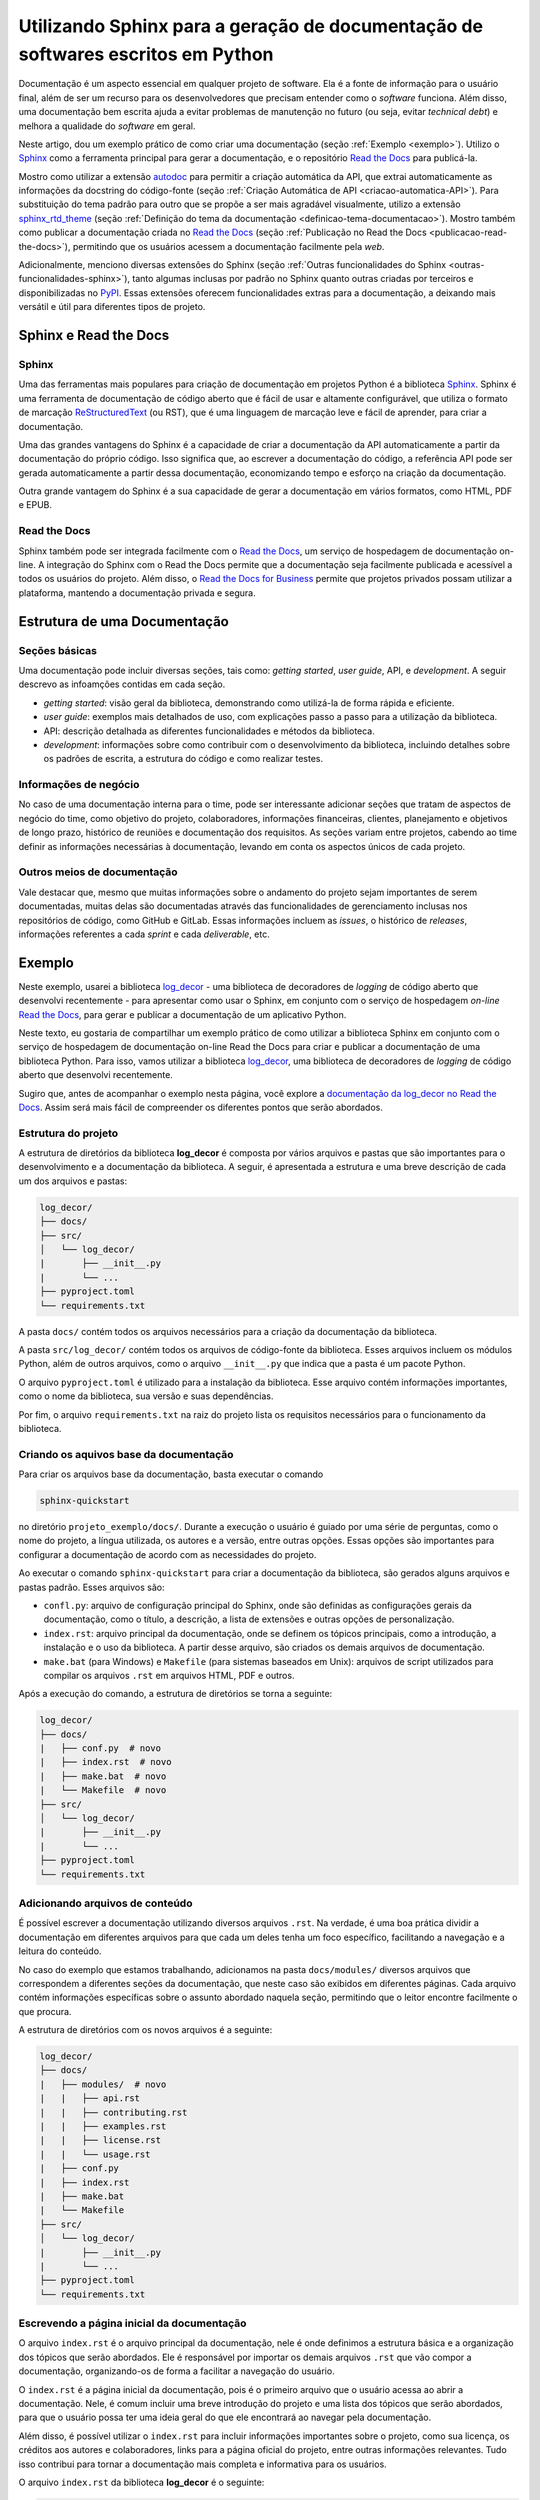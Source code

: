 .. post:: 2023-03-25
   :tags: python, documentação, sphinx, autodoc, read the docs
   :category: blog
   :author: me
   :language: pt_BR


.. definição de box para incluir html snippets

.. raw:: html
    
    <style>
    .my-box {
    border: 1px solid #ddd;
    border-radius: 6px;
    padding: 10px;
    margin-bottom: 10px
    }
    </style>


Utilizando Sphinx para a geração de documentação de softwares escritos em Python
********************************************************************************


Documentação é um aspecto essencial em qualquer projeto de software. Ela é a fonte de informação para o usuário final, além de ser um recurso para os desenvolvedores que precisam entender como o *software* funciona. Além disso, uma documentação bem escrita ajuda a evitar problemas de manutenção no futuro (ou seja, evitar *technical debt*) e melhora a qualidade do *software* em geral.

Neste artigo, dou um exemplo prático de como criar uma documentação (seção :ref:`Exemplo <exemplo>`). Utilizo o `Sphinx`_ como a ferramenta principal para gerar a documentação, e o repositório `Read the Docs`_ para publicá-la.

Mostro como utilizar a extensão `autodoc`_ para permitir a criação automática da API, que extrai automaticamente as informações da docstring do código-fonte (seção :ref:`Criação Automática de API <criacao-automatica-API>`). Para substituição do tema padrão para outro que se propõe a ser mais agradável visualmente,  utilizo a extensão `sphinx_rtd_theme`_ (seção :ref:`Definição do tema da documentação <definicao-tema-documentacao>`). Mostro também como publicar a documentação criada no `Read the Docs`_ (seção :ref:`Publicação no Read the Docs <publicacao-read-the-docs>`), permitindo que os usuários acessem a documentação facilmente pela *web*.

Adicionalmente, menciono diversas extensões do Sphinx (seção :ref:`Outras funcionalidades do Sphinx <outras-funcionalidades-sphinx>`), tanto algumas inclusas por padrão no Sphinx quanto outras criadas por terceiros e disponibilizadas no `PyPI`_. Essas extensões oferecem funcionalidades extras para a documentação, a deixando mais versátil e útil para diferentes tipos de projeto.

Sphinx e Read the Docs
======================

Sphinx
------

Uma das ferramentas mais populares para criação de documentação em projetos Python é a biblioteca `Sphinx`_. Sphinx é uma ferramenta de documentação de código aberto que é fácil de usar e altamente configurável, que utiliza o formato de marcação `ReStructuredText`_ (ou RST), que é uma linguagem de marcação leve e fácil de aprender, para criar a documentação.

Uma das grandes vantagens do Sphinx é a capacidade de criar a documentação da API automaticamente a partir da documentação do próprio código. Isso significa que, ao escrever a documentação do código, a referência API pode ser gerada automaticamente a partir dessa documentação, economizando tempo e esforço na criação da documentação.

Outra grande vantagem do Sphinx é a sua capacidade de gerar a documentação em vários formatos, como HTML, PDF e EPUB.

Read the Docs
-------------

Sphinx também pode ser integrada facilmente com o `Read the Docs`_, um serviço de hospedagem de documentação on-line. A integração do Sphinx com o Read the Docs permite que a documentação seja facilmente publicada e acessível a todos os usuários do projeto. Além disso, o `Read the Docs for Business`_ permite que projetos privados possam utilizar a plataforma, mantendo a documentação privada e segura.

Estrutura de uma Documentação
=============================

Seções básicas
--------------

Uma documentação pode incluir diversas seções, tais como: *getting started*, *user guide*, API, e *development*. A seguir descrevo as infoamções contidas em cada seção.

- *getting started*: visão geral da biblioteca, demonstrando como utilizá-la de forma rápida e eficiente.
- *user guide*: exemplos mais detalhados de uso, com explicações passo a passo para a utilização da biblioteca.
- API: descrição detalhada as diferentes funcionalidades e métodos da biblioteca.
- *development*: informações sobre como contribuir com o desenvolvimento da biblioteca, incluindo detalhes sobre os padrões de escrita, a estrutura do código e como realizar testes.

Informações de negócio
----------------------

No caso de uma documentação interna para o time, pode ser interessante adicionar seções que tratam de aspectos de negócio do time, como objetivo do projeto, colaboradores, informações financeiras, clientes, planejamento e objetivos de longo prazo, histórico de reuniões e documentação dos requisitos. As seções variam entre projetos, cabendo ao time definir as informações necessárias à documentação, levando em conta os aspectos únicos de cada projeto.

Outros meios de documentação
----------------------------

Vale destacar que, mesmo que muitas informações sobre o andamento do projeto sejam importantes de serem documentadas, muitas delas são documentadas através das funcionalidades de gerenciamento inclusas nos repositórios de código, como GitHub e GitLab. Essas informações incluem as *issues*, o histórico de *releases*, informações referentes a cada *sprint* e cada *deliverable*, etc.

.. _exemplo:

Exemplo
=======

Neste exemplo, usarei a biblioteca `log_decor`_ - uma biblioteca de decoradores de *logging* de código aberto que desenvolvi recentemente - para apresentar como usar o Sphinx, em conjunto com o serviço de hospedagem *on-line* `Read the Docs`_, para gerar e publicar a documentação de um aplicativo Python.

Neste texto, eu gostaria de compartilhar um exemplo prático de como utilizar a biblioteca Sphinx em conjunto com o serviço de hospedagem de documentação on-line Read the Docs para criar e publicar a documentação de uma biblioteca Python. Para isso, vamos utilizar a biblioteca `log_decor`_, uma biblioteca de decoradores de *logging* de código aberto que desenvolvi recentemente.

Sugiro que, antes de acompanhar o exemplo nesta página, você explore a `documentação da log_decor no Read the Docs <https://log-decor.readthedocs.io/en/latest/index.html>`_. Assim será mais fácil de compreender os diferentes pontos que serão abordados.

Estrutura do projeto
--------------------

A estrutura de diretórios da biblioteca **log_decor** é composta por vários arquivos e pastas que são importantes para o desenvolvimento e a documentação da biblioteca. A seguir, é apresentada a estrutura e uma breve descrição de cada um dos arquivos e pastas:

.. code-block::

    log_decor/
    ├── docs/
    ├── src/
    │   └── log_decor/
    |       ├── __init__.py
    |       └── ...
    ├── pyproject.toml
    └── requirements.txt


A pasta ``docs/`` contém todos os arquivos necessários para a criação da documentação da biblioteca.

A pasta ``src/log_decor/`` contém todos os arquivos de código-fonte da biblioteca. Esses arquivos incluem os módulos Python, além de outros arquivos, como o arquivo ``__init__.py`` que indica que a pasta é um pacote Python.

O arquivo ``pyproject.toml`` é utilizado para a instalação da biblioteca. Esse arquivo contém informações importantes, como o nome da biblioteca, sua versão e suas dependências.

Por fim, o arquivo ``requirements.txt`` na raiz do projeto lista os requisitos necessários para o funcionamento da biblioteca.

Criando os aquivos base da documentação
---------------------------------------

Para criar os arquivos base da documentação, basta executar o comando

.. code-block::

    sphinx-quickstart


no diretório ``projeto_exemplo/docs/``. Durante a execução o usuário é guiado por uma série de perguntas, como o nome do projeto, a língua utilizada, os autores e a versão, entre outras opções. Essas opções são importantes para configurar a documentação de acordo com as necessidades do projeto.

Ao executar o comando ``sphinx-quickstart`` para criar a documentação da biblioteca, são gerados alguns arquivos e pastas padrão. Esses arquivos são:

- ``confl.py``: arquivo de configuração principal do Sphinx, onde são definidas as configurações gerais da documentação, como o título, a descrição, a lista de extensões e outras opções de personalização.
- ``index.rst``: arquivo principal da documentação, onde se definem os tópicos principais, como a introdução, a instalação e o uso da biblioteca. A partir desse arquivo, são criados os demais arquivos de documentação.
- ``make.bat`` (para Windows) e ``Makefile`` (para sistemas baseados em Unix): arquivos de script utilizados para compilar os arquivos ``.rst`` em arquivos HTML, PDF e outros.

Após a execução do comando, a estrutura de diretórios se torna a seguinte:

.. code-block::

    log_decor/
    ├── docs/
    |   ├── conf.py  # novo
    |   ├── index.rst  # novo
    |   ├── make.bat  # novo
    |   └── Makefile  # novo
    ├── src/
    │   └── log_decor/
    |       ├── __init__.py
    |       └── ...
    ├── pyproject.toml
    └── requirements.txt


Adicionando arquivos de conteúdo
--------------------------------

É possível escrever a documentação utilizando diversos arquivos ``.rst``. Na verdade, é uma boa prática dividir a documentação em diferentes arquivos para que cada um deles tenha um foco específico, facilitando a navegação e a leitura do conteúdo.

No caso do exemplo que estamos trabalhando, adicionamos na pasta ``docs/modules/`` diversos arquivos que correspondem a diferentes seções da documentação, que neste caso são exibidos em diferentes páginas. Cada arquivo contém informações específicas sobre o assunto abordado naquela seção, permitindo que o leitor encontre facilmente o que procura.

A estrutura de diretórios com os novos arquivos é a seguinte:

.. code-block::

    log_decor/
    ├── docs/
    |   ├── modules/  # novo
    |   |   ├── api.rst
    |   |   ├── contributing.rst
    |   |   ├── examples.rst
    |   |   ├── license.rst
    |   |   └── usage.rst 
    |   ├── conf.py
    |   ├── index.rst
    |   ├── make.bat
    |   └── Makefile
    ├── src/
    │   └── log_decor/
    |       ├── __init__.py
    |       └── ...
    ├── pyproject.toml
    └── requirements.txt


Escrevendo a página inicial da documentação
-------------------------------------------

O arquivo ``index.rst`` é o arquivo principal da documentação, nele é onde definimos a estrutura básica e a organização dos tópicos que serão abordados. Ele é responsável por importar os demais arquivos ``.rst`` que vão compor a documentação, organizando-os de forma a facilitar a navegação do usuário.

O ``index.rst`` é a página inicial da documentação, pois é o primeiro arquivo que o usuário acessa ao abrir a documentação. Nele, é comum incluir uma breve introdução do projeto e uma lista dos tópicos que serão abordados, para que o usuário possa ter uma ideia geral do que ele encontrará ao navegar pela documentação.

Além disso, é possível utilizar o ``index.rst`` para incluir informações importantes sobre o projeto, como sua licença, os créditos aos autores e colaboradores, links para a página oficial do projeto, entre outras informações relevantes. Tudo isso contribui para tornar a documentação mais completa e informativa para os usuários.

O arquivo ``index.rst`` da biblioteca **log_decor** é o seguinte:

.. code-block:: restructuredtext
    
    Welcome to log-decor's documentation!
    =====================================

    Introduction
    ############

    This package has class and method decorators that provide logging functionality.

    Getting Started
    ###############

    To install, execute the following command:

    .. code-block::

       pip install git+https://github.com/bernardopaulsen/log_decor.git


    .. toctree::
       :caption: Contents

       modules/usage
       modules/examples
       modules/api
       modules/contributing
       modules/license


    Indices and tables
    ==================

    * :ref:`genindex`
    * :ref:`modindex`
    * :ref:`search`


Os diferentes elementos do arquivo acima são:

- 'Welcome to log-decor's documentation!': Título da página inicial.
- 'Introduction': Seção onde é apresentada uma breve introdução sobre a biblioteca, destacando sua principal funcionalidade.
- 'Getting Started': Seção que apresenta as informações necessárias para que o usuário possa começar a utilizar a biblioteca. Inclui um comando de instalação utilizando o **pip** e o link do repositório no GitHub.
- ``.. toctree::``: O comando é usado para criar uma tabela de conteúdo para a documentação gerada. Ele permite que o usuário liste outros arquivos ``.rst`` que serão exibidos na tabela de conteúdo.
- ``:caption: Contents``: Título que será utilizado para a tabela de conteúdo.
- ``modules/usage``, ``modules/examples``, ``modules/contributing``, ``modules/license``: Link para os arquivos ``.rst`` que serão incluídos na tabela de conteúdo.
- ``Indices and tables``: Seção que apresenta índices e tabelas referentes à documentação.
- ``:ref:genindex``: Link para o índice geral, que contém informações sobre todos os módulos, classes e funções documentados.
- ``:ref:modindex``: Link para o índice de módulos, que contém informações sobre todos os módulos documentados.
- ``:ref:search``: Link para a tabela de pesquisa, que permite ao usuário pesquisar por qualquer palavra-chave na documentação.

Você pode conferir o resultado final desta configuração abaixo:

.. raw:: html
    :file: index-page.html

Lembre que os conteúdos da tabela de conteúdo dependem dos conteúdos de cada um dos arquivos ``.rst`` incluídos na tabela.

.. _criacao-automatica-API:

Criação automática de API
-------------------------

A extensão Sphinx `autodoc`_ permite que a documentação seja gerada automaticamente a partir do código fonte da biblioteca. No nosso exemplo, estamos utilizando essa extensão em conjunto com a biblioteca `sphinx_autodoc_typehints`_ (que adiciona suporte para documentar automaticamente tipos de argumentos e valores de retorno de funções e métodos) para documentar automaticamente as classes e funções do nosso código fonte.

Para configurar o uso do **autodoc** e **sphinx-autodoc-typehints**, é necessário incluí-los na lista de extensões do arquivo ``conf.py``. Além disso, é possível configurar diversas opções para as extesões, como incluir membros privados, documentar atributos, e mais.

Documentação escrita no código fonte
^^^^^^^^^^^^^^^^^^^^^^^^^^^^^^^^^^^^

Existem diversas formas de documentar o código fonte, todas descritas na documentação do `autodoc`_. Uma dessas formas é através das *docstrings*, que são *triple quoted strings* colocadas imediatamente após a definição de uma função, método, classe ou módulo. As *docstrings* podem ser lidas pela extensão **autodoc** do Sphinx e utilizadas para gerar a documentação.

O exemplo a seguir é o módulo ``add_logger.py`` da biblioteca **log_decor**:

.. code-block:: python

    # add_logger.py

    import functools
    import logging
    from typing import Optional, Type, TypeVar


    Class = TypeVar('Class')


    class AddLogger:
        """Class decorator that adds a logger attribute to the decorated class.

        :param name: Name of Logger. If None, the qualified name of the class
            passed to :meth:`add_logger.AddLogger.__call__` will be the name of
            the logger.
        """
        def __init__(self,
                    name: Optional[str] = None
                    ) -> None:
            self._name = name

        def __call__(self,
                    cls: Class
                    ) -> Type[Class]:
            """Add logger attribute to class.

            The name of the attribute will be '_logger'.

            :param cls: Class to which add logger. If no name was passed to
                :meth:`add_logger.AddLogger.__init__`, the qualified name of the
                class passed to this parameter will be the name of the logger.
            :return: Class with logger attribute.
            """
            @functools.wraps(cls,
                            updated=())
            class LoggedClass(cls):
                def __init__(self_,
                            *args,
                            **kwargs
                            ) -> None:
                    self_.logger = logging.getLogger(
                        name=self._name if self._name is not None else cls.__name__
                    )
                    super().__init__(*args,
                                    **kwargs)
            return LoggedClass


A *docstring* começa com uma breve descrição da função do objeto no qual ela está escrita. Em seguida, apresenta descrições dos parâmetros do objeto, e finalmente uma descrição do retorno do objeto. Vale notar que as descrições dos parâmetros do método ``__init__`` são escritas na *dosctring* da classe, não do método.

*Docstrings* podem conter mais informações além da simples descrição do objeto e seus parâmetros e valor de retorno. É uma boa prática incluir exemplos de uso do objeto, exemplos de relação entre argumentos e valores de retorno e outras informações relevantes que possam auxiliar o leitor a entender melhor como utilizar o objeto documentado.

Vale notar que os tipos dos parâmetros e valores de retorno não estão documentados nas *docstrings* do exemplo, mas isso acontece pois os tipos já estão documentados no próprio código, e estes serão lidos pela extensão **sphinx_autodoc_typehints** e adicionados automaticamente à documentação final.

Configurando o diretório do código fonte
^^^^^^^^^^^^^^^^^^^^^^^^^^^^^^^^^^^^^^^^

Primeiramente, é necessário indicar o diretório base do código fonte da biblioteca, configurando a variável ``sys.path`` no arquivo ``conf.py``. Por exemplo:

.. code-block:: python

    # -- Path setup 
    import os
    import sys

    sys.path.insert(0, os.path.abspath('../src/log_decor'))


Definindo as extensões
^^^^^^^^^^^^^^^^^^^^^^

Para adicionar as extensões **autodoc** e **sphinx_autodoc_typehints** é necessário adicioná-las na lista ``extensions`` do arquivo ``conf.py``. Por exemplo:

.. code-block:: python

    # -- General configuration 
    extensions = [
        'sphinx.ext.autodoc',
        'sphinx_autodoc_typehints',
    ]


Adicionando a documentação automática de uma classe em arquivo .rst
^^^^^^^^^^^^^^^^^^^^^^^^^^^^^^^^^^^^^^^^^^^^^^^^^^^^^^^^^^^^^^^^^^^

Para adicionar a API de uma classe em um arquivo ``.rst``, podemos utilizar o comando ``.. autoclass::``. Por exemplo, para adicionar a documentação da classe ``AddLogger`` do módulo ``add_logger``, podemos utilizar o seguinte código:

.. code-block:: restructuredtext

    .. autoclass:: add_logger.AddLogger
       :members:
       :special-members: __call__

No código em RST acima a diretiva ``autoclass`` indica que estamos documentando uma classe automaticamente, através da extensão **autodoc**. O argumento ``add_logger.AddLogger`` indica a classe que estamos docuentando. A opção ``:members:`` indica que queremos documentar todos os membros da classe, e a opção ``:special-members: __call__`` indica que queremos documentar também o método especial ``__call__``, que por ser um método especial não é documentado por padrão pelo **autodoc**.

Abaixo você pode conferir o mesmo resultado:

.. raw:: html
    :file: api-example.html


.. _definicao-tema-documentacao:

Definição do tema da documentação
---------------------------------

O Sphinx permite a escolha de temas para personalizar a aparência da documentação. O tema padrão do Sphinx é o **classic**, mas existem diversos outros temas disponíveis, como oa **labaster**, o **sphinx_rtd_theme** e o **sphinx_bootstrap_theme**, entre outros.

No caso da biblioteca **log_decor** que está sendo utilizada como exemplo, foi escolhido o tema `sphinx_rtd_theme`_, que é um tema popular e moderno, que oferece uma aparência limpa e profissional para a documentação.

Para configurar o tema **sphinx_rtd_theme**, é necessário modificar o arquivo ``conf.py``, que é o arquivo de configuração principal do Sphinx. É preciso importar a biblioteca do tema e definir a variável **html_theme** para o nome do tema escolhido.

O código necessário para configurar o tema **sphinx_rtd_theme** no arquivo `conf.py` é o seguinte:

.. code-block:: python

    # -- Options for HTML output 
    import sphinx_rtd_theme

    html_theme = 'sphinx_rtd_theme'
    html_theme_path = [sphinx_rtd_theme.get_html_theme_path()]


Instalação das bibliotecas necessárias no ambiente de desenvolvimento
---------------------------------------------------------------------

Para criar a documentação com o Sphinx, é necessário ter tanto o Sphinx quanto as bibliotecas auxiliares instaladas no ambiente de desenvolvimento. As bibliotecas auxiliares necessárias para a geração da documentação geralmente são especificadas em um arquivo ``requirements.txt``, que deve estar localizado no diretório ``docs/``. As bibliotecas importadas pelo código fonte também devem estar instaladas já que estamos utilizando a extensão **autodoc**, mas elas são especificadas no arquivo ``requirements.txt`` na raiz do projeto.

A estrutura de diretórios será então:

.. code-block::

    log_decor/
    ├── docs/
    |   ├── modules/
    |   |   └── ...
    |   ├── conf.py
    |   ├── index.rst
    |   ├── make.bat
    |   ├── Makefile
    |   └── requirements.txt  # novo
    ├── src/
    │   └── log_decor/
    |       ├── __init__.py
    |       └── ...
    ├── pyproject.toml
    └── requirements.txt


O conteúdo do arquivo ``requirements.txt`` será:

.. code-block::

    sphinx
    sphinx_rtd_theme
    sphinx_autodoc_typehints


Esses pacotes podem ser instalados com o comando

.. code-block:: bash

    pip install --requirement docs/requirements.txt


Geração da documentação em HTML
-------------------------------

Dentro da posta ``docs/``, o comando

.. code-block:: bash

    make html


é utilizado para gerar a documentação em HTML a partir dos arquivos fonte. Os arquivos HTML serão gerados no diretório ``docs/_build/html`` por padrão. A página inicial da documentação está no arquivo ``index.html``, que é então o arquivo que deve ser aberto para acessar a documentação.

.. code-block::

    log_decor/
    ├── docs/
    |   ├── _build/  # novo
    |   |   ├── doctrees/
    |   |   └── html/
    |   |        ├── ...
    |   |        ├── index.html
    |   |        └── ...
    |   ├── modules/
    |   |   └── ...
    |   ├── conf.py
    |   ├── index.rst
    |   ├── make.bat
    |   ├── Makefile
    |   └── requirements.txt
    ├── src/
    │   └── log_decor/
    |       ├── __init__.py
    |       └── ...
    ├── pyproject.toml
    └── requirements.txt


Como citado anteriormente, a documentação completa pode ser acessada pela `página do log_decor no Read the Docs <https://log-decor.readthedocs.io/en/latest/index.html>`_.

O Sphinx também permite a geração de outros tipos de arquivos de documentação, como PDF e ePub. Para gerar um arquivo PDF, por exemplo, é necessário instalar o software LaTeX e depois usar o comando ``make latexpdf``. Já para gerar um arquivo ePub, é necessário instalar o software Calibre e usar o comando ``make epub``.

.. _publicacao-read-the-docs:

Publicação no Read the Docs
---------------------------

A integração entre Sphinx, `GitHub`_ e Read the Docs é extremamente útil para criar e manter documentação atualizada de projetos de software. Ao utilizar o Sphinx para gerar a documentação a partir do código fonte e o GitHub para armazenar o código, é possível automatizar o processo de atualização da documentação a cada nova versão do projeto. E com a integração com o Read the Docs, a documentação pode ser facilmente hospedada e compartilhada com a comunidade.

Como citado anteriormente, a documentação do projeto **log_decor** está disponibiliza pelo Read the Docs em `sua página na plataforma <https://log-decor.readthedocs.io/en/latest/index.html>`_

Configuração
^^^^^^^^^^^^

Para integrar o Sphinx com o Read the Docs, é necessário configurar um arquivo chamado ``readthedocs.yaml`` na raiz do projeto. Este arquivo permite especificar a versão do Python usada na documentação, bem como outras configurações. Por exemplo, é possível especificar os comandos a serem executados antes de construir a documentação e as extensões a serem usadas.

Abaixo, a estrutura de diretórios do projeto exemplo após a inclusao do arquivo ``readthedocs.yaml``:

.. code-block::

    log_decor/
    ├── docs/
    |   └── ...
    ├── src/
    │   └── log_decor/
    |       ├── __init__.py
    |       └── ...
    ├── pyproject.toml
    ├── readthedocs.yaml  # novo
    └── requirements.txt


O arquivo ``readthedocs.yaml`` é o seguinte:

.. code-block:: yaml

    # readthedocs.yaml
    version: 2

    sphinx:
    builder: html
    configuration: docs/conf.py
    fail_on_warning: true

    python:
    version: 3.8
    install:
    - requirements: docs/requirements.txt
        extra_requirements:
        - requirements.txt


O arquivo começa com a definição da versão do arquivo de configuração, neste caso, a versão 2.

A seção ``sphinx`` é utilizada para especificar as configurações do Sphinx. Neste caso, o *builder* definido é o *html*, o arquivo de configuração utilizado é o ``docs/conf.py`` e ``fail_on_warning`` é definido como **true**, o que faz com que o processo de construção da documentação falhe caso haja algum *warning*.

A seção ``python`` é utilizada para definir a versão do Python que será utilizada para construir a documentação, e a lista de pacotes que serão instalados antes da construção. Neste caso, é definido que a versão 3.8 será utilizada e que os arquivos ``docs/requirements.txt`` e ``requirements.txt`` serão utilizados para instalar os pacotes necessários, o primeiro definindo os pacotes utilizados pelo Sphinx e o segundo definindo os pacotes utilizados pelo código fonte da biblioteca.

Integração com Read the Docs
^^^^^^^^^^^^^^^^^^^^^^^^^^^^

A integração do `Read the Docs`_ com o `GitHub`_ é muito simples e fácil de configurar. Para criar uma documentação no Read the Docs a partir de um repositório do GitHub, basta  criar uma conta no Read the Docs e configurar um novo projeto e vincular o projeto com o repositório do GitHub, selecionando o repositório e autorizando o acesso. Uma vez configurado, o Read the Docs irá automaticamente monitorar o repositório do GitHub para atualizações e gerar uma nova versão da documentação sempre que houver um novo *commit* ou *pull request*.

Acessando a documentação
^^^^^^^^^^^^^^^^^^^^^^^^

Uma vez que a integração esteja configurada e a documentação tenha sido construída, ela pode ser acessada pelo *link* fornecido pelo Read the Docs.

.. _outras-funcionalidades-sphinx:

Outras funcionalidades do Sphinx
================================

Sphinx oferece muitas funcionalidades além da geração de documentação. Algumas dessas funcionalidades podem tornar a documentação ainda mais útil e acessível.

ReStructuredText
----------------

O próprio formato de marcação ReStructuredText possui diversas funcionalidades não demonstradas no exemplo acima.

Uma delas é a `criação de links para seções e capítulos da documentação <https://docs.readthedocs.io/en/stable/guides/cross-referencing-with-sphinx.html>`_, incluindo links para objetos do código fonte. Esses links podem ser incluídos nas próprias docstrings do código, o que pode tornar a documentação ainda mais interconectada e fácil de usar.

Outra funcionalidade que vale a pena mencionar é o `suporte a blocos de código na documentação <https://www.sphinx-doc.org/en/master/usage/restructuredtext/directives.html#showing-code-examples>`_ (inclusive nas *docstrings*), o que permite que exemplos de utilização da biblioteca sejam expostos diretamente na documentação. Isso pode ser especialmente útil para ajudar os usuários a entender como usar a biblioteca em seus próprios projetos.

Extensões 
---------

Além das funcionalidades padrão, o Sphinx possui também diversas extensões muito úteis, tanto as inclusas na biblioteca quanto as de terceiros, que podem facilitar ainda mais o processo de documentação e tornar a documentação mais rica e completa. Algumas das extensões inclusas do Sphinx incluem:

- `doctest <https://www.sphinx-doc.org/en/master/usage/extensions/doctest.html>`_: inclusão de testes de unidade dentro da documentação, tornando-a mais interativa e facilitando a compreensão do uso da biblioteca.
- `intersphinx <https://www.sphinx-doc.org/en/master/usage/extensions/intersphinx.html>`_: inclusão de links para documentação de outras bibliotecas, facilitando o acesso à documentação de outras ferramentas.
- `viewcode <https://www.sphinx-doc.org/en/master/usage/extensions/viewcode.html>`_: inclusão de links para o código fonte de classes, funções e métodos documentados, tornando a documentação mais completa e permitindo uma compreensão mais profunda do funcionamento da biblioteca.

Algumas das extensões de terceiros que podem ser facilmente instaladas e utilizadas com o Sphinx r que estão disponíveis no repositório [PyPI] são:

- `sphinxcontrib-jupyter <https://pypi.org/project/sphinxcontrib-jupyter/>`_: inclusão de notebooks Jupyter na documentação, tornando-a mais interativa e permitindo a visualização de exemplos de uso da biblioteca de forma mais dinâmica. Vale notar que esta extensão é desenvolvida pela organização `QuantEcon <https://quantecon.org/>`_, que é uma organização dedicada à modelagem econômica, fornecendo bibliotecas e materiais educacionais sobre o tema, entre outros projetos. Recomendo fortemente que você explore os projetos da organização caso tenha interesse por modelagem econômica e finanças quantitativas.
- `sphinxcontrib-bibtex <https://pypi.org/project/sphinxcontrib-bibtex/>`_: inclusão automática de citações bibliográficas na documentação, facilitando a referência a artigos e trabalhos científicos relacionados à biblioteca.

Conclusão
=========

Em conclusão, a documentação é uma parte fundamental de qualquer projeto de software, mas, infelizmente, muitas vezes é negligenciada pelos desenvolvedores. Uma documentação clara e bem escrita não só ajuda a facilitar a compreensão do projeto, mas também facilita o processo de manutenção e a colaboração com outros desenvolvedores.

O `Sphinx`_ é uma ferramenta poderosa que torna a criação e manutenção da documentação muito mais fácil e eficiente. Além disso, a integração com o `GitHub`_ e o `Read the Docs`_ permite compartilhar a documentação de forma simples e acessível a qualquer pessoa interessada no projeto.

Espero que tenham gostado do artigo e que tenha sido útil para ajudar a melhorar a documentação de seus projetos de software. Lembre-se sempre que uma boa documentação é essencial para o sucesso de qualquer projeto!

.. definições de links

.. _Sphinx: https://www.sphinx-doc.org/en/master/
.. _sphinx_rtd_theme: https://pypi.org/project/sphinx-rtd-theme/
.. _autodoc: https://www.sphinx-doc.org/en/master/usage/extensions/autodoc.html
.. _sphinx_autodoc_typehints: https://pypi.org/project/sphinx-autodoc-typehints/
.. _Read the Docs: https://readthedocs.org/
.. _Read the Docs for Business: https://about.readthedocs.com/?ref=dotcom-homepage
.. _log_decor: https://test.pypi.org/project/log-decor/
.. _ReStructuredText: https://www.sphinx-doc.org/pt_BR/master/usage/restructuredtext/basics.html
.. _GitHub: https://github.com/
.. _PyPI: https://pypi.org/